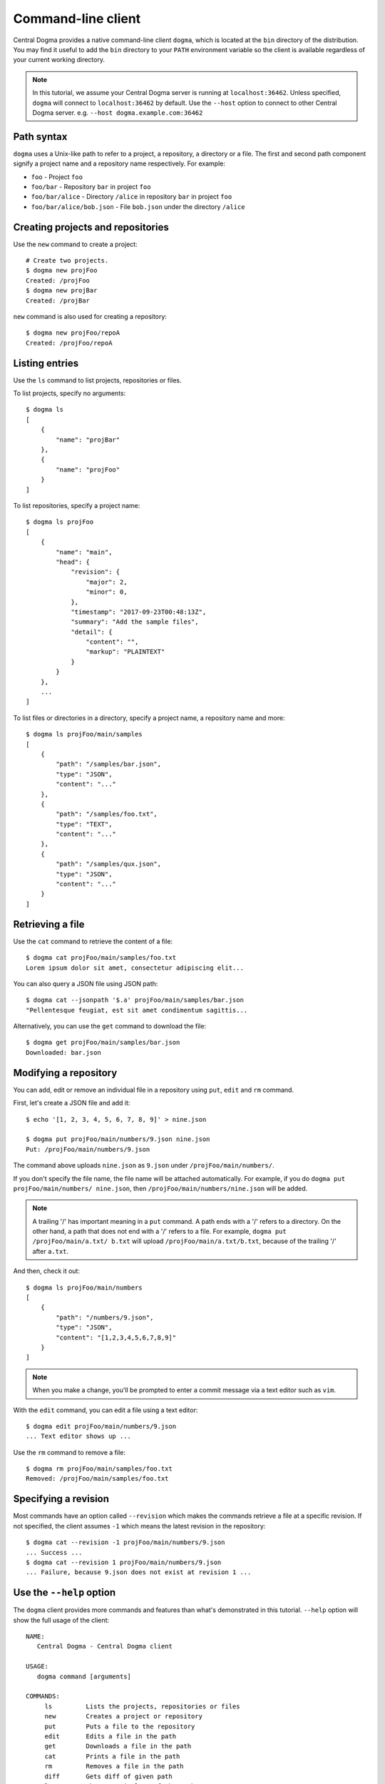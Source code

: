.. _client-cli:

Command-line client
===================
Central Dogma provides a native command-line client ``dogma``, which is located at the ``bin`` directory of
the distribution. You may find it useful to add the ``bin`` directory to your ``PATH`` environment variable
so the client is available regardless of your current working directory.

.. note::

    In this tutorial, we assume your Central Dogma server is running at ``localhost:36462``. Unless specified,
    ``dogma`` will connect to ``localhost:36462`` by default. Use the ``--host`` option to connect to other
    Central Dogma server. e.g. ``--host dogma.example.com:36462``

Path syntax
-----------
``dogma`` uses a Unix-like path to refer to a project, a repository, a directory or a file. The first and second
path component signify a project name and a repository name respectively. For example:

- ``foo`` - Project ``foo``
- ``foo/bar`` - Repository ``bar`` in project ``foo``
- ``foo/bar/alice`` - Directory ``/alice`` in repository ``bar`` in project ``foo``
- ``foo/bar/alice/bob.json`` - File ``bob.json`` under the directory ``/alice``

Creating projects and repositories
----------------------------------
Use the ``new`` command to create a project::

    # Create two projects.
    $ dogma new projFoo
    Created: /projFoo
    $ dogma new projBar
    Created: /projBar

``new`` command is also used for creating a repository::

    $ dogma new projFoo/repoA
    Created: /projFoo/repoA

Listing entries
---------------
Use the ``ls`` command to list projects, repositories or files.

To list projects, specify no arguments::

    $ dogma ls
    [
        {
            "name": "projBar"
        },
        {
            "name": "projFoo"
        }
    ]

To list repositories, specify a project name::

    $ dogma ls projFoo
    [
        {
            "name": "main",
            "head": {
                "revision": {
                    "major": 2,
                    "minor": 0,
                },
                "timestamp": "2017-09-23T00:48:13Z",
                "summary": "Add the sample files",
                "detail": {
                    "content": "",
                    "markup": "PLAINTEXT"
                }
            }
        },
        ...
    ]

To list files or directories in a directory, specify a project name, a repository name and more::

    $ dogma ls projFoo/main/samples
    [
        {
            "path": "/samples/bar.json",
            "type": "JSON",
            "content": "..."
        },
        {
            "path": "/samples/foo.txt",
            "type": "TEXT",
            "content": "..."
        },
        {
            "path": "/samples/qux.json",
            "type": "JSON",
            "content": "..."
        }
    ]

Retrieving a file
-----------------
Use the ``cat`` command to retrieve the content of a file::

    $ dogma cat projFoo/main/samples/foo.txt
    Lorem ipsum dolor sit amet, consectetur adipiscing elit...

You can also query a JSON file using JSON path::

    $ dogma cat --jsonpath '$.a' projFoo/main/samples/bar.json
    "Pellentesque feugiat, est sit amet condimentum sagittis...

Alternatively, you can use the ``get`` command to download the file::

    $ dogma get projFoo/main/samples/bar.json
    Downloaded: bar.json

Modifying a repository
----------------------
You can add, edit or remove an individual file in a repository using ``put``, ``edit`` and ``rm`` command.

First, let's create a JSON file and add it::

    $ echo '[1, 2, 3, 4, 5, 6, 7, 8, 9]' > nine.json

    $ dogma put projFoo/main/numbers/9.json nine.json
    Put: /projFoo/main/numbers/9.json

The command above uploads ``nine.json`` as ``9.json`` under ``/projFoo/main/numbers/``.

If you don't specify the file name, the file name will be attached automatically. For example,
if you do ``dogma put projFoo/main/numbers/ nine.json``, then ``/projFoo/main/numbers/nine.json`` will be added.

.. note::

    A trailing '/' has important meaning in a ``put`` command. A path ends with a '/' refers to a directory.
    On the other hand, a path that does not end with a '/' refers to a file. For example,
    ``dogma put /projFoo/main/a.txt/ b.txt`` will upload ``/projFoo/main/a.txt/b.txt``,
    because of the trailing '/' after ``a.txt``.

And then, check it out::

    $ dogma ls projFoo/main/numbers
    [
        {
            "path": "/numbers/9.json",
            "type": "JSON",
            "content": "[1,2,3,4,5,6,7,8,9]"
        }
    ]

.. note::

    When you make a change, you'll be prompted to enter a commit message via a text editor such as ``vim``.

With the ``edit`` command, you can edit a file using a text editor::

    $ dogma edit projFoo/main/numbers/9.json
    ... Text editor shows up ...

Use the ``rm`` command to remove a file::

    $ dogma rm projFoo/main/samples/foo.txt
    Removed: /projFoo/main/samples/foo.txt

Specifying a revision
---------------------
Most commands have an option called ``--revision`` which makes the commands retrieve a file at a specific
revision. If not specified, the client assumes ``-1`` which means the latest revision in the repository::

    $ dogma cat --revision -1 projFoo/main/numbers/9.json
    ... Success ...
    $ dogma cat --revision 1 projFoo/main/numbers/9.json
    ... Failure, because 9.json does not exist at revision 1 ...

Use the ``--help`` option
-------------------------
The ``dogma`` client provides more commands and features than what's demonstrated in this tutorial. ``--help``
option will show the full usage of the client::

    NAME:
       Central Dogma - Central Dogma client

    USAGE:
       dogma command [arguments]

    COMMANDS:
         ls         Lists the projects, repositories or files
         new        Creates a project or repository
         put        Puts a file to the repository
         edit       Edits a file in the path
         get        Downloads a file in the path
         cat        Prints a file in the path
         rm         Removes a file in the path
         diff       Gets diff of given path
         log        Shows commit logs of the path
         normalize  Normalizes a revision into an absolute revision
         search     Searches files matched by the term
         help, h    Shows a list of commands or help for one command

    GLOBAL OPTIONS:
       --connect value, -c value   Specifies host or IP address with port to connect to:[hostname:port] or [http://hostname:port]
       --username value, -u value  Specifies the username to log in as
       --token value, -t value     Specifies the token to authenticate
       --help, -h                  Shows help


Appending the ``--help`` option after a command will print the detailed usage for the command::

    DESCRIPTION:
       Lists the projects, repositories or files

    USAGE:
       dogma ls [command options] [<project_name>[/<repository_name>[/<path>]]]

    OPTIONS:
       --revision value, -r value  Specifies the revision to operate
